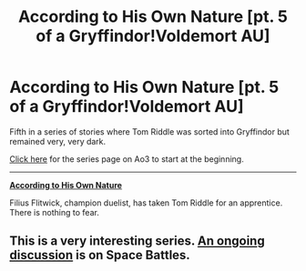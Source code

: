 #+TITLE: According to His Own Nature [pt. 5 of a Gryffindor!Voldemort AU]

* According to His Own Nature [pt. 5 of a Gryffindor!Voldemort AU]
:PROPERTIES:
:Author: callmesalticidae
:Score: 8
:DateUnix: 1539399335.0
:DateShort: 2018-Oct-13
:END:
Fifth in a series of stories where Tom Riddle was sorted into Gryffindor but remained very, very dark.

[[https://archiveofourown.org/series/1087368][Click here]] for the series page on Ao3 to start at the beginning.

--------------

[[https://archiveofourown.org/works/15989558/chapters/37302626][*According to His Own Nature*]]

Filius Flitwick, champion duelist, has taken Tom Riddle for an apprentice. There is nothing to fear.


** This is a very interesting series. [[https://forums.spacebattles.com/threads/there-is-nothing-to-fear-harry-potter-au-gryffindor-voldemort.667057/][An ongoing discussion]] is on Space Battles.
:PROPERTIES:
:Author: InquisitorCOC
:Score: 6
:DateUnix: 1539403624.0
:DateShort: 2018-Oct-13
:END:

